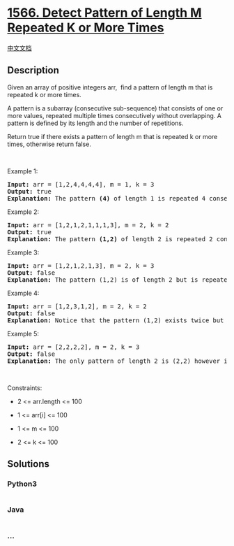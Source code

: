 * [[https://leetcode.com/problems/detect-pattern-of-length-m-repeated-k-or-more-times][1566.
Detect Pattern of Length M Repeated K or More Times]]
  :PROPERTIES:
  :CUSTOM_ID: detect-pattern-of-length-m-repeated-k-or-more-times
  :END:
[[./solution/1500-1599/1566.Detect Pattern of Length M Repeated K or More Times/README.org][中文文档]]

** Description
   :PROPERTIES:
   :CUSTOM_ID: description
   :END:

#+begin_html
  <p>
#+end_html

Given an array of positive integers arr,  find a pattern of length m
that is repeated k or more times.

#+begin_html
  </p>
#+end_html

#+begin_html
  <p>
#+end_html

A pattern is a subarray (consecutive sub-sequence) that consists of one
or more values, repeated multiple times consecutively without
overlapping. A pattern is defined by its length and the number of
repetitions.

#+begin_html
  </p>
#+end_html

#+begin_html
  <p>
#+end_html

Return true if there exists a pattern of length m that is repeated k or
more times, otherwise return false.

#+begin_html
  </p>
#+end_html

#+begin_html
  <p>
#+end_html

 

#+begin_html
  </p>
#+end_html

#+begin_html
  <p>
#+end_html

Example 1:

#+begin_html
  </p>
#+end_html

#+begin_html
  <pre>
  <strong>Input:</strong> arr = [1,2,4,4,4,4], m = 1, k = 3
  <strong>Output:</strong> true
  <strong>Explanation: </strong>The pattern <strong>(4)</strong> of length 1 is repeated 4 consecutive times. Notice that pattern can be repeated k or more times but not less.
  </pre>
#+end_html

#+begin_html
  <p>
#+end_html

Example 2:

#+begin_html
  </p>
#+end_html

#+begin_html
  <pre>
  <strong>Input:</strong> arr = [1,2,1,2,1,1,1,3], m = 2, k = 2
  <strong>Output:</strong> true
  <strong>Explanation: </strong>The pattern <strong>(1,2)</strong> of length 2 is repeated 2 consecutive times. Another valid pattern <strong>(2,1) is</strong> also repeated 2 times.
  </pre>
#+end_html

#+begin_html
  <p>
#+end_html

Example 3:

#+begin_html
  </p>
#+end_html

#+begin_html
  <pre>
  <strong>Input:</strong> arr = [1,2,1,2,1,3], m = 2, k = 3
  <strong>Output:</strong> false
  <strong>Explanation: </strong>The pattern (1,2) is of length 2 but is repeated only 2 times. There is no pattern of length 2 that is repeated 3 or more times.
  </pre>
#+end_html

#+begin_html
  <p>
#+end_html

Example 4:

#+begin_html
  </p>
#+end_html

#+begin_html
  <pre>
  <strong>Input:</strong> arr = [1,2,3,1,2], m = 2, k = 2
  <strong>Output:</strong> false
  <strong>Explanation: </strong>Notice that the pattern (1,2) exists twice but not consecutively, so it doesn&#39;t count.
  </pre>
#+end_html

#+begin_html
  <p>
#+end_html

Example 5:

#+begin_html
  </p>
#+end_html

#+begin_html
  <pre>
  <strong>Input:</strong> arr = [2,2,2,2], m = 2, k = 3
  <strong>Output:</strong> false
  <strong>Explanation: </strong>The only pattern of length 2 is (2,2) however it&#39;s repeated only twice. Notice that we do not count overlapping repetitions.
  </pre>
#+end_html

#+begin_html
  <p>
#+end_html

 

#+begin_html
  </p>
#+end_html

#+begin_html
  <p>
#+end_html

Constraints:

#+begin_html
  </p>
#+end_html

#+begin_html
  <ul>
#+end_html

#+begin_html
  <li>
#+end_html

2 <= arr.length <= 100

#+begin_html
  </li>
#+end_html

#+begin_html
  <li>
#+end_html

1 <= arr[i] <= 100

#+begin_html
  </li>
#+end_html

#+begin_html
  <li>
#+end_html

1 <= m <= 100

#+begin_html
  </li>
#+end_html

#+begin_html
  <li>
#+end_html

2 <= k <= 100

#+begin_html
  </li>
#+end_html

#+begin_html
  </ul>
#+end_html

** Solutions
   :PROPERTIES:
   :CUSTOM_ID: solutions
   :END:

#+begin_html
  <!-- tabs:start -->
#+end_html

*** *Python3*
    :PROPERTIES:
    :CUSTOM_ID: python3
    :END:
#+begin_src python
#+end_src

*** *Java*
    :PROPERTIES:
    :CUSTOM_ID: java
    :END:
#+begin_src java
#+end_src

*** *...*
    :PROPERTIES:
    :CUSTOM_ID: section
    :END:
#+begin_example
#+end_example

#+begin_html
  <!-- tabs:end -->
#+end_html
